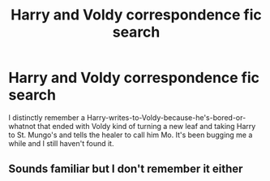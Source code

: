 #+TITLE: Harry and Voldy correspondence fic search

* Harry and Voldy correspondence fic search
:PROPERTIES:
:Author: SubstantialSherbert
:Score: 0
:DateUnix: 1611821529.0
:DateShort: 2021-Jan-28
:FlairText: What's That Fic?
:END:
I distinctly remember a Harry-writes-to-Voldy-because-he's-bored-or-whatnot that ended with Voldy kind of turning a new leaf and taking Harry to St. Mungo's and tells the healer to call him Mo. It's been bugging me a while and I still haven't found it.


** Sounds familiar but I don't remember it either
:PROPERTIES:
:Author: Azrael2676
:Score: 1
:DateUnix: 1611864605.0
:DateShort: 2021-Jan-28
:END:

